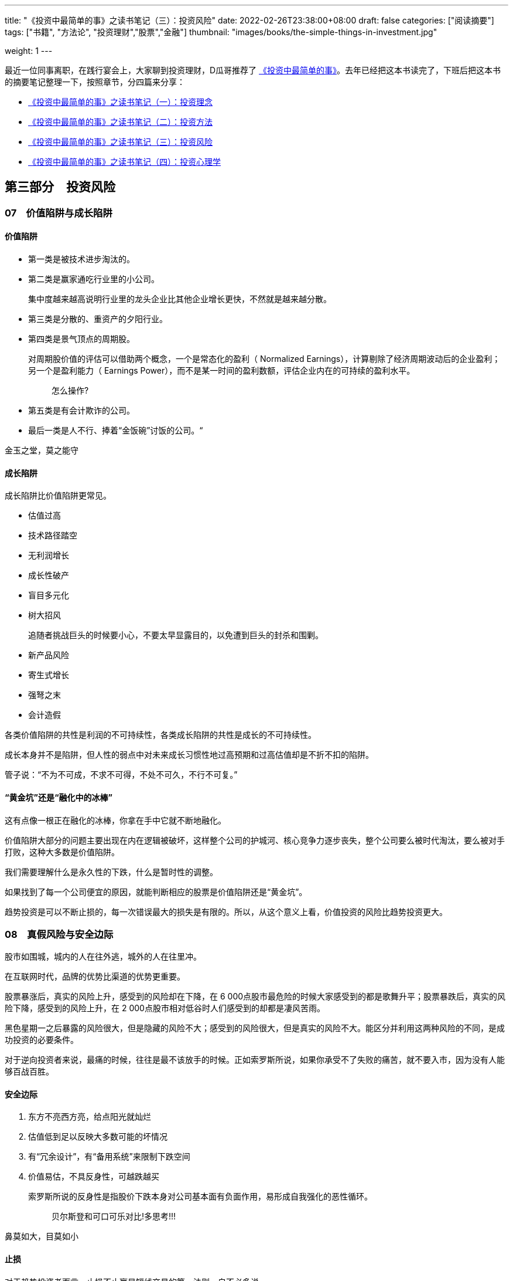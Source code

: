 ---
title: "《投资中最简单的事》之读书笔记（三）：投资风险"
date: 2022-02-26T23:38:00+08:00
draft: false
categories: ["阅读摘要"]
tags: ["书籍", "方法论", "投资理财","股票","金融"]
thumbnail: "images/books/the-simple-things-in-investment.jpg"

weight: 1
---

最近一位同事离职，在践行宴会上，大家聊到投资理财，D瓜哥推荐了 https://book.douban.com/subject/35000951/[《投资中最简单的事》^]。去年已经把这本书读完了，下班后把这本书的摘要笔记整理一下，按照章节，分四篇来分享：

* https://www.diguage.com/post/the-simple-things-in-investment-1/[《投资中最简单的事》之读书笔记（一）：投资理念^]
* https://www.diguage.com/post/the-simple-things-in-investment-2/[《投资中最简单的事》之读书笔记（二）：投资方法^]
* https://www.diguage.com/post/the-simple-things-in-investment-3/[《投资中最简单的事》之读书笔记（三）：投资风险^]
* https://www.diguage.com/post/the-simple-things-in-investment-4/[《投资中最简单的事》之读书笔记（四）：投资心理学^]

== 第三部分　投资风险

=== 07　价值陷阱与成长陷阱

==== 价值陷阱

* 第一类是被技术进步淘汰的。
* 第二类是赢家通吃行业里的小公司。
+
集中度越来越高说明行业里的龙头企业比其他企业增长更快，不然就是越来越分散。
+
* 第三类是分散的、重资产的夕阳行业。
* 第四类是景气顶点的周期股。
+
--
对周期股价值的评估可以借助两个概念，一个是常态化的盈利（ Normalized Earnings），计算剔除了经济周期波动后的企业盈利；另一个是盈利能力（ Earnings Power），而不是某一时间的盈利数额，评估企业内在的可持续的盈利水平。

____
怎么操作?
____
--
+
* 第五类是有会计欺诈的公司。
* 最后一类是人不行、捧着“金饭碗”讨饭的公司。“

金玉之堂，莫之能守

==== 成长陷阱

成长陷阱比价值陷阱更常见。

* 估值过高
* 技术路径踏空
* 无利润增长
* 成长性破产
* 盲目多元化
* 树大招风
+
追随者挑战巨头的时候要小心，不要太早显露目的，以免遭到巨头的封杀和围剿。
+
* 新产品风险
* 寄生式增长
* 强弩之末
* 会计造假

各类价值陷阱的共性是利润的不可持续性，各类成长陷阱的共性是成长的不可持续性。

成长本身并不是陷阱，但人性的弱点中对未来成长习惯性地过高预期和过高估值却是不折不扣的陷阱。

管子说：“不为不可成，不求不可得，不处不可久，不行不可复。”

==== “黄金坑”还是“融化中的冰棒”

这有点像一根正在融化的冰棒，你拿在手中它就不断地融化。

价值陷阱大部分的问题主要出现在内在逻辑被破坏，这样整个公司的护城河、核心竞争力逐步丧失，整个公司要么被时代淘汰，要么被对手打败，这种大多数是价值陷阱。

我们需要理解什么是永久性的下跌，什么是暂时性的调整。

如果找到了每一个公司便宜的原因，就能判断相应的股票是价值陷阱还是“黄金坑”。

趋势投资是可以不断止损的，每一次错误最大的损失是有限的。所以，从这个意义上看，价值投资的风险比趋势投资更大。

=== 08　真假风险与安全边际

股市如围城，城内的人在往外逃，城外的人在往里冲。

在互联网时代，品牌的优势比渠道的优势更重要。

股票暴涨后，真实的风险上升，感受到的风险却在下降，在 6 000点股市最危险的时候大家感受到的都是歌舞升平；股票暴跌后，真实的风险下降，感受到的风险上升，在 2 000点股市相对低谷时人们感受到的却都是凄风苦雨。

黑色星期一之后暴露的风险很大，但是隐藏的风险不大；感受到的风险很大，但是真实的风险不大。能区分并利用这两种风险的不同，是成功投资的必要条件。

对于逆向投资者来说，最痛的时候，往往是最不该放手的时候。正如索罗斯所说，如果你承受不了失败的痛苦，就不要入市，因为没有人能够百战百胜。

==== 安全边际

. 东方不亮西方亮，给点阳光就灿烂
. 估值低到足以反映大多数可能的坏情况
. 有“冗余设计”，有“备用系统”来限制下跌空间
. 价值易估，不具反身性，可越跌越买
+
--
索罗斯所说的反身性是指股价下跌本身对公司基本面有负面作用，易形成自我强化的恶性循环。

____
贝尔斯登和可口可乐对比!多思考!!!
____
--

鼻莫如大，目莫如小

==== 止损

对于趋势投资者而言，止损不止赢是短线交易的第一法则，自不必多说。

*忘掉你的成本，是成功投资的第一步。*

不止损是有很严格的前提条件的：必须避开各种价值陷阱；所买的股票有足够安全边际；所承担的只是价格波动的风险而非本金永久性丧失的风险。

=== 09　价值投资的局限性

事实上，价值投资有其特定的适用范围和条件，清楚地认识到价值投资的局限性是成功投资的必经之路。

* 价值投资的第一个基本条件：所买的公司的内在价值应该是相对容易确定的。
* 价值投资的第二个基本条件：所投资的公司的内在价值应该相对独立于股票价格。
* 价值投资的第三个基本条件：要在合适的市场阶段采用。
* 价值投资的第四个基本条件：选取合适的投资期限。

价值投资和成长投资的区别在于：价值投资者认为未来充满不确定性，因此公司的价值应该主要来自现有的资产、利润和现金流；成长投资者认为买股票就是买未来，因此成长性是企业价值的主要来源。

[#chapter-10]
=== 10　四种周期、三种杠杆，行业轮动时机的把握

从国际分工看，每个国家都有自己的比较优势，这是国际贸易带来的必然结果，而且一个国家的长期牛股与其比较优势是一致的，

一个好的荐股逻辑包括三点：**估值**，这只股票为什么便宜（估值水平与同业比、与历史比；市值大小与未来成长空间比）；**品质**，这家公司为什么好（定价权、成长性、门槛、行业竞争格局等）；**时机**，为什么要现在买（盈利超预期、高管增持、跌不动了、基本面拐点、新订单等催化剂）。

==== 四种周期

. 政策周期
. 市场周期（估值周期）
. 经济周期
. 盈利周期

熊末牛初，股市见底时这四种周期见底的先后次序是：

* 政策周期领先于市场周期。在货币政策和财政政策放松后，市场往往在资金面和政策面的推动下进行重新估值。
* 市场周期领先于经济周期。美国历史上几乎每次经济衰退，股市都先于经济走出谷底（ 2001年的衰退除外）。
* 经济周期领先于盈利周期，换句话说，宏观基本面领先于微观基本面。过去 70多年中，美国的经济衰退从未长于 16个月，但是盈利下降经常持续 2 ~ 3年甚至更长。
* 熊末牛初，判断市场走势，资金面和政策面是领先指标，基本面是滞后指标。熊市见底时，微观基本面往往很不理想，不能以此作为低仓的依据。如果一定要等到基本面改善才加仓，往往已经晚了。


==== 三种杠杆

. 财务杠杆：对利率的弹性
. 运营杠杆：对经济的弹性
. 估值杠杆：对剩余流动性的弹性
** 第一阶段，熊市见底时，经济仍然低迷，但是货币政策宽松，利率不断降低，常常是财务杠杆高的企业先见底。此时，某些高负债的竞争对手已经或者正在出局（破产或者被收购），剩余的企业的市场份额和定价权都得到提高。
** 第二阶段，经济开始复苏，利率稳定于低位，此时的板块轮动常常是运营杠杆高的行业领涨，因为这类企业只需销售收入的小幅反弹就能带来利润的大幅提升，基本面的改善比较显著。
** 第三阶段，经济繁荣，利润快速增长，但是股票价格涨幅更大，估值扩张替代基本面改善成为推动股价的主动力，此时估值杠杆高，有想象空间的股票往往能够领涨。
** 第四阶段，熊牛替换时，不要太在意盈利增长的确定性，而应该关注股票对各种正在改善的外部因素的弹性。所谓的改善，并不一定是指正增长，也可以是下降的速度放慢，或者下降的速度低于预期。

运营杠杆高的行业里许多是低盈利、高波动、没有定价权的烂行业。

=== 投资随想录

芒格对年轻人择业有三个建议：别兜售你不相信的东西，别为你不敬佩的人工作，别和你不喜欢的人共事。

他长寿的秘诀之一是为他的私人医生们理财，而这些医生们自然会尽力地保证“摇钱树”的健康。

股市的历史就是政策与经济博弈的历史。

看得见的手经常干预看不见的手。

政策与经济的博弈，依据历史经验看，最终胜出的一般是政策，因为政策的特点是不达目标就逐步加码，直到达成目标为止。

政策底领先于市场底，市场底领先于经济底。

在估值低时贪婪，在估值高时恐惧。

什么行业最能代中国参与世界竞争呢？能代表中国参与世界竞争的行业应具备如下特点：本土市场巨大；横向已形成国内寡头垄断；纵向已实现产业链整合；相比国际竞争对手具有显著的规模和性价比优势（品牌和渠道优势目前还谈不上）。

日本、韩国的产业升级道路才是中国应该走的，转型必须依靠和发扬既有优势，而不是好大喜功地超前发展所谓的新兴行业。

